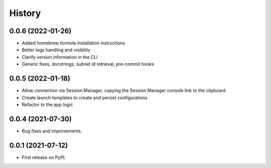 =======
History
=======

0.0.6 (2022-01-26)
------------------

* Added homebrew formula installation instructions
* Better logs handling and visibility
* Clarify version information in the CLI
* Generic fixes, docstrings, subnet id retrieval, pre-commit hooks

0.0.5 (2022-01-18)
------------------

* Allow connection via Session Manager, copying the Session Manager console link to the clipboard
* Create launch templates to create and persist configurations
* Refactor to the app logic

0.0.4 (2021-07-30)
------------------

* Bug fixes and improvements.


0.0.1 (2021-07-12)
------------------

* First release on PyPI.
